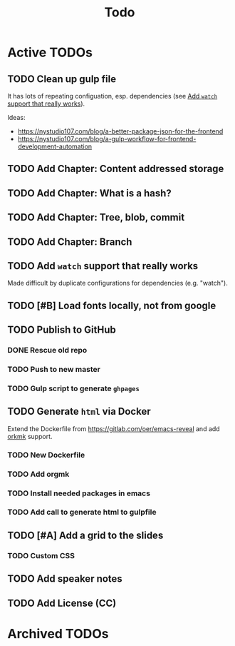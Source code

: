 #+TITLE: Todo
* Active TODOs
** TODO Clean up gulp file
It has lots of repeating configuation, esp. dependencies (see [[id:78b0ebf6-ab43-4a88-9c61-670ece096600][Add ~watch~ support that really works]]).

Ideas:
- https://nystudio107.com/blog/a-better-package-json-for-the-frontend
- https://nystudio107.com/blog/a-gulp-workflow-for-frontend-development-automation
** TODO Add Chapter: Content addressed storage
** TODO Add Chapter: What is a hash?
** TODO Add Chapter: Tree, blob, commit
** TODO Add Chapter: Branch
** TODO Add ~watch~ support that really works
:PROPERTIES:
:ID:       78b0ebf6-ab43-4a88-9c61-670ece096600
:END:
Made difficult by duplicate configurations for dependencies (e.g. "watch").
** TODO [#B] Load fonts locally, not from google
** TODO Publish to GitHub
*** DONE Rescue old repo
CLOSED: [2020-12-20 Sun 20:40]
:LOGBOOK:
- State "DONE"       from "TODO"       [2020-12-20 Sun 20:40]
:END:
*** TODO Push to new master
*** TODO Gulp script to generate =ghpages=
** TODO Generate =html= via Docker
Extend the Dockerfile from https://gitlab.com/oer/emacs-reveal and add [[https://github.com/fniessen/orgmk][orkmk]] support.
*** TODO New Dockerfile
*** TODO Add orgmk
*** TODO Install needed packages in emacs
*** TODO Add call to generate html to gulpfile
** TODO [#A] Add a grid to the slides
*** TODO Custom CSS
** TODO Add speaker notes
** TODO Add License (CC)
* Archived TODOs
